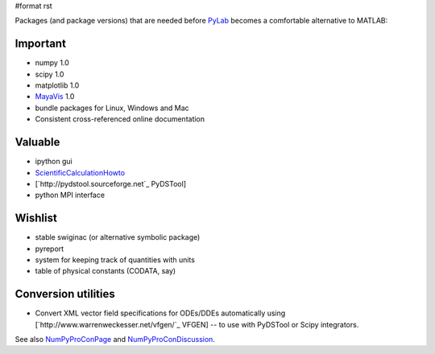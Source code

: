 #format rst

Packages (and package versions) that are needed before PyLab_ becomes a comfortable alternative to MATLAB:

Important
---------

* numpy 1.0

* scipy 1.0

* matplotlib 1.0

* MayaVis_ 1.0

* bundle packages for Linux, Windows and Mac

* Consistent cross-referenced online documentation

Valuable
--------

* ipython gui

* ScientificCalculationHowto_

* [`http://pydstool.sourceforge.net`_ PyDSTool]

* python MPI interface

Wishlist
--------

* stable swiginac (or alternative symbolic package)

* pyreport

* system for keeping track of quantities with units

* table of physical constants (CODATA, say)

Conversion utilities
--------------------

* Convert XML vector field specifications for ODEs/DDEs automatically using [`http://www.warrenweckesser.net/vfgen/`_ VFGEN] -- to use with PyDSTool or Scipy integrators. 

See also NumPyProConPage_ and NumPyProConDiscussion_.

.. ############################################################################

.. _PyLab: ../PyLab

.. _MayaVis: ../MayaVis

.. _ScientificCalculationHowto: ../ScientificCalculationHowto

.. _NumPyProConPage: ../NumPyProConPage

.. _NumPyProConDiscussion: ../NumPyProConDiscussion

